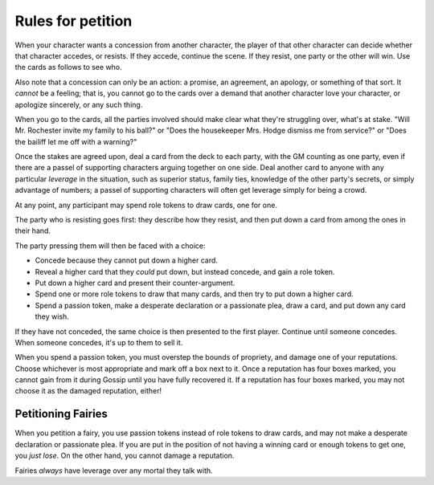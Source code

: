 .. _petition:

Rules for petition
==================

When your character wants a concession from another character, the
player of that other character can decide whether that character
accedes, or resists. If they accede, continue the scene. If they resist,
one party or the other will win. Use the cards as follows to see who.

Also note that a concession can only be an action: a promise, an
agreement, an apology, or something of that sort. It *cannot* be a
feeling; that is, you cannot go to the cards over a demand that another
character love your character, or apologize sincerely, or any such
thing.

When you go to the cards, all the parties involved should make clear
what they're struggling over, what's at stake. "Will Mr. Rochester
invite my family to his ball?" or "Does the housekeeper Mrs. Hodge
dismiss me from service?" or "Does the bailiff let me off with a
warning?"

Once the stakes are agreed upon, deal a card from the deck to each
party, with the GM counting as one party, even if there are a passel of
supporting characters arguing together on one side. Deal another card to
anyone with any particular *leverage* in the situation, such as superior
status, family ties, knowledge of the other party's secrets, or simply
advantage of numbers; a passel of supporting characters will often get
leverage simply for being a crowd.

At any point, any participant may spend role tokens to draw cards, one
for one.

The party who is resisting goes first: they describe how they resist,
and then put down a card from among the ones in their hand.

The party pressing them will then be faced with a choice:

-  Concede because they cannot put down a higher card.
-  Reveal a higher card that they *could* put down, but instead concede,
   and gain a role token.
-  Put down a higher card and present their counter-argument.
-  Spend one or more role tokens to draw that many cards, and then try
   to put down a higher card.
-  Spend a passion token, make a desperate declaration or a passionate
   plea, draw a card, and put down any card they wish.

If they have not conceded, the same choice is then presented to the
first player. Continue until someone concedes. When someone concedes,
it's up to them to sell it.

When you spend a passion token, you must overstep the bounds of
propriety, and damage one of your reputations. Choose whichever is most
appropriate and mark off a box next to it. Once a reputation has four
boxes marked, you cannot gain from it during Gossip until you have fully
recovered it. If a reputation has four boxes marked, you may not choose
it as the damaged reputation, either!

Petitioning Fairies
-------------------

When you petition a fairy, you use passion tokens instead of role tokens
to draw cards, and may not make a desperate declaration or passionate
plea. If you are put in the position of not having a winning card or
enough tokens to get one, you *just lose*. On the other hand, you cannot
damage a reputation.

Fairies *always* have leverage over any mortal they talk with.
